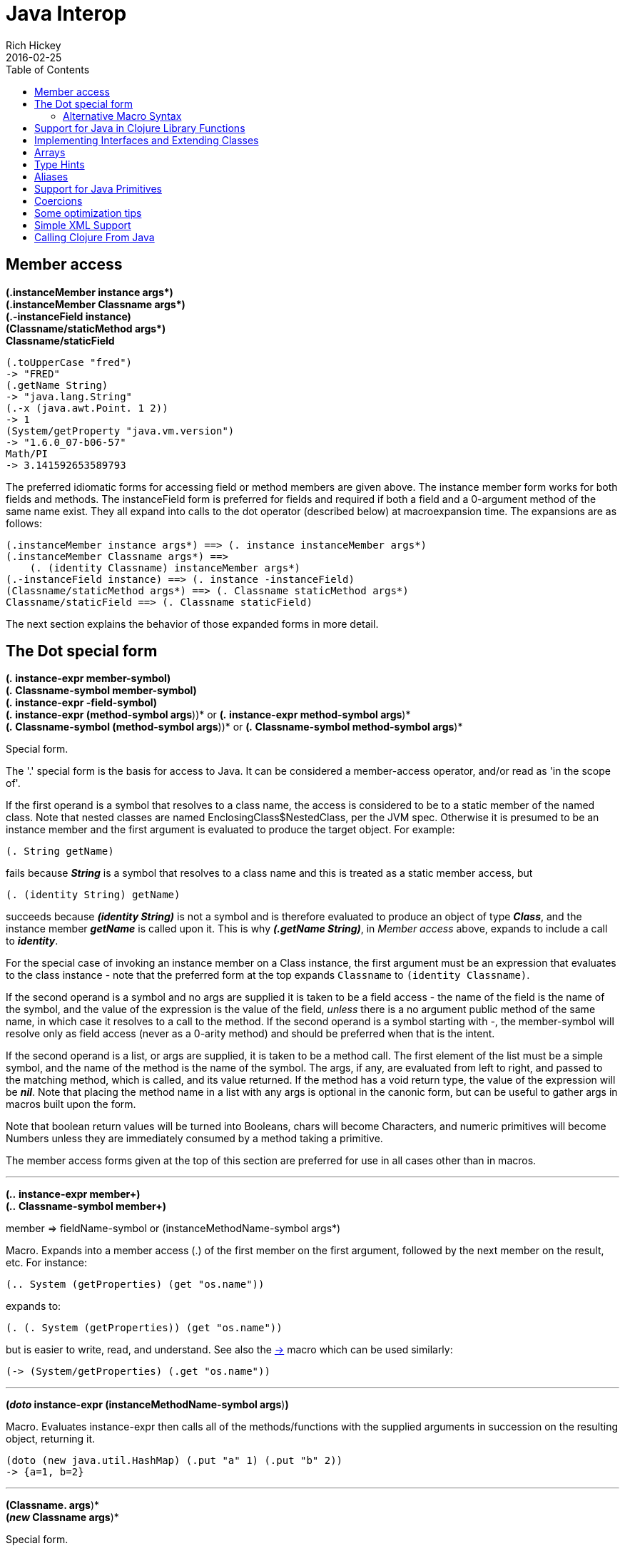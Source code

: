 = Java Interop
Rich Hickey
2016-02-25
:type: reference
:toc: macro
:icons: font
:prevpagehref: reducers
:prevpagetitle: Reducers
:nextpagehref: compilation
:nextpagetitle: Compilation and Class Generation

ifdef::env-github,env-browser[:outfilesuffix: .adoc]

toc::[]

[[dot]]
== Member access

[%hardbreaks]
**(.instanceMember instance args*)**
**(.instanceMember Classname args*)**
**(.-instanceField instance)**
**(Classname/staticMethod args*)**
**Classname/staticField**

[source,clojure]
----
(.toUpperCase "fred")
-> "FRED"
(.getName String)
-> "java.lang.String"
(.-x (java.awt.Point. 1 2))
-> 1
(System/getProperty "java.vm.version")
-> "1.6.0_07-b06-57"
Math/PI
-> 3.141592653589793
----

The preferred idiomatic forms for accessing field or method members are given above. The instance member form works for both fields and methods. The instanceField form is preferred for fields and required if both a field and a 0-argument method of the same name exist. They all expand into calls to the dot operator (described below) at macroexpansion time. The expansions are as follows:

[source,clojure]
----
(.instanceMember instance args*) ==> (. instance instanceMember args*)
(.instanceMember Classname args*) ==>
    (. (identity Classname) instanceMember args*)
(.-instanceField instance) ==> (. instance -instanceField)
(Classname/staticMethod args*) ==> (. Classname staticMethod args*)
Classname/staticField ==> (. Classname staticField)
----

The next section explains the behavior of those expanded forms in more detail.

== The Dot special form

[%hardbreaks]
*(_._ instance-expr member-symbol)*
*(_._ Classname-symbol member-symbol)*
*(_._ instance-expr -field-symbol)*
*(_._ instance-expr (method-symbol args*))* or *(_._ instance-expr method-symbol args*)*
*(_._ Classname-symbol (method-symbol args*))* or *(_._ Classname-symbol method-symbol args*)*

Special form.

The '.' special form is the basis for access to Java. It can be considered a member-access operator, and/or read as 'in the scope of'.

If the first operand is a symbol that resolves to a class name, the access is considered to be to a static member of the named class. Note that nested classes are named EnclosingClass$NestedClass, per the JVM spec. Otherwise it is presumed to be an instance member and the first argument is evaluated to produce the target object. For example:

`(. String getName)`

fails because _**String**_ is a symbol that resolves to a class name and this is treated as a static member access, but

`(. (identity String) getName)`

succeeds because _**(identity String)**_ is not a symbol and is therefore evaluated to produce an object of type _**Class**_, and the instance member _**getName**_ is called upon it. This is why _**(.getName String)**_, in _Member access_ above, expands to include a call to _**identity**_.

For the special case of invoking an instance member on a Class instance, the first argument must be an expression that evaluates to the class instance - note that the preferred form at the top expands `Classname` to `(identity Classname)`.

If the second operand is a symbol and no args are supplied it is taken to be a field access - the name of the field is the name of the symbol, and the value of the expression is the value of the field, _unless_ there is a no argument public method of the same name, in which case it resolves to a call to the method. If the second operand is a symbol starting with _-_, the member-symbol will resolve only as field access (never as a 0-arity method) and should be preferred when that is the intent.

If the second operand is a list, or args are supplied, it is taken to be a method call. The first element of the list must be a simple symbol, and the name of the method is the name of the symbol. The args, if any, are evaluated from left to right, and passed to the matching method, which is called, and its value returned. If the method has a void return type, the value of the expression will be _**nil**_. Note that placing the method name in a list with any args is optional in the canonic form, but can be useful to gather args in macros built upon the form.

Note that boolean return values will be turned into Booleans, chars will become Characters, and numeric primitives will become Numbers unless they are immediately consumed by a method taking a primitive.

The member access forms given at the top of this section are preferred for use in all cases other than in macros.

''''

[%hardbreaks]
*(_.._ instance-expr member+)*
*(_.._ Classname-symbol member+)*

member => fieldName-symbol or (instanceMethodName-symbol args*)

Macro. Expands into a member access (.) of the first member on the first argument, followed by the next member on the result, etc. For instance:

`(.. System (getProperties) (get "os.name"))`

expands to:

`(. (. System (getProperties)) (get "os.name"))`

but is easier to write, read, and understand. See also the https://clojure.github.com/clojure/clojure.core-api.html#clojure.core/%2d%3e[pass:[->]] macro which can be used similarly:

`(pass:[->] (System/getProperties) (.get "os.name"))`

''''

*(_doto_ instance-expr (instanceMethodName-symbol args*)*)*

Macro. Evaluates instance-expr then calls all of the methods/functions with the supplied arguments in succession on the resulting object, returning it.

[source,clojure]
----
(doto (new java.util.HashMap) (.put "a" 1) (.put "b" 2))
-> {a=1, b=2}
----

[[new]]
''''

[%hardbreaks]
*(Classname. args*)*
*(_new_ Classname args*)*

Special form.

The args, if any, are evaluated from left to right, and passed to the constructor of the class named by Classname. The constructed object is returned.

=== Alternative Macro Syntax

As shown, in addition to the canonic special form new, Clojure supports special macroexpansion of symbols containing '.':

`(new Classname args*)`

can be written

`(Classname. args*) ;note trailing dot`

the latter expanding into the former at macro expansion time.

''''

*(_instance?_ Class expr)*

Evaluates expr and tests if it is an instance of the class. Returns true or false

[[set]]
''''

[%hardbreaks]
*(_set!_ (. instance-expr instanceFieldName-symbol) expr)*
*(_set!_ (. Classname-symbol staticFieldName-symbol) expr)*

Assignment special form.

When the first operand is a field member access form, the assignment is to the corresponding field. If it is an instance field, the instance expr will be evaluated, then the expr.

In all cases the value of expr is returned.

Note - _you cannot assign to function params or local bindings. Only Java fields, Vars, Refs and Agents are mutable in Clojure_.

''''

*(_memfn_ method-name arg-names*)*

Macro. Expands into code that creates a fn that expects to be passed an object and any args and calls the named instance method on the object passing the args. Use when you want to treat a Java method as a first-class fn.

[source,clojure]
----
(map (memfn charAt i) ["fred" "ethel" "lucy"] [1 2 3])
-> (\r \h \y)
----

Note it almost always preferable to do this directly now, with syntax like:

[source,clojure]
----
(map #(.charAt %1 %2) ["fred" "ethel" "lucy"] [1 2 3])
-> (\r \h \y)
----

''''
*(_bean_ obj)*

Takes a Java object and returns a read-only implementation of the map abstraction based upon its JavaBean properties.

[source,clojure]
----
(bean java.awt.Color/black)
-> {:RGB -16777216, :alpha 255, :blue 0, :class java.awt.Color,
    :colorSpace #object[java.awt.color.ICC_ColorSpace 0x5cb42b "java.awt.color.ICC_ColorSpace@5cb42b"],
    :green 0, :red 0, :transparency 1}
----

== Support for Java in Clojure Library Functions

Many of the Clojure library functions have defined semantics for objects of Java types. contains? and get work on Java Maps, arrays, Strings, the latter two with integer keys. count works on Java Strings, Collections and arrays. nth works on Java Strings, Lists and arrays. seq works on Java reference arrays, Iterables and Strings. Since much of the rest of the library is built upon these functions, there is great support for using Java objects in Clojure algorithms.

== Implementing Interfaces and Extending Classes

Clojure supports the dynamic creation of objects that implement one or more interfaces and/or extend a class with the https://clojure.github.io/clojure/clojure.core-api.html#clojure.core/proxy[proxy] macro. The resulting objects are of an anonymous class. You can also generate statically-named classes and .class files with https://clojure.github.io/clojure/clojure.core-api.html#clojure.core/gen-class[gen-class]. As of Clojure 1.2, https://clojure.github.io/clojure/clojure.core-api.html#clojure.core/reify[reify] is also available for implementing interfaces.

''''

*( _proxy_ [class-and-interfaces] [args] fs+)*

class-and-interfaces - a vector of class names +
args - a (possibly empty) vector of arguments to the superclass constructor. +
f => (name [params*] body) or (name ([params*] body) ([params+] body) ...)

Macro

Expands to code which creates a instance of a proxy class that implements the named class/interface(s) by calling the supplied fns. A single class, if provided, must be first. If not provided it defaults to Object. The interfaces names must be valid interface types. If a method fn is not provided for a class method, the superclass method will be called. If a method fn is not provided for an interface method, an UnsupportedOperationException will be thrown should it be called. Method fns are closures and can capture the environment in which proxy is called. Each method fn takes an additional implicit first arg, which is bound to this. Note that while method fns can be provided to override protected methods, they have no other access to protected members, nor to super, as these capabilities cannot be proxied.

== Arrays

Clojure supports the creation, reading and modification of Java arrays. It is recommended that you limit use of arrays to interop with Java libraries that require them as arguments or use them as return values.

Note that many other Clojure functions work with arrays such as via the <<sequences#,seq library>>. The functions listed here exist for initial creation of arrays, or to support mutation or higher performance operations on arrays.

[%hardbreaks]
Create array from existing collection: https://clojure.github.io/clojure/clojure.core-api.html#clojure.core/aclone[aclone] https://clojure.github.io/clojure/clojure.core-api.html#clojure.core/amap[amap] https://clojure.github.io/clojure/clojure.core-api.html#clojure.core/to-array[to-array] https://clojure.github.io/clojure/clojure.core-api.html#clojure.core/to-array-2d[to-array-2d] https://clojure.github.io/clojure/clojure.core-api.html#clojure.core/into-array[into-array]
Multi-dimensional array support: https://clojure.github.io/clojure/clojure.core-api.html#clojure.core/aget[aget] https://clojure.github.io/clojure/clojure.core-api.html#clojure.core/aset[aset] https://clojure.github.io/clojure/clojure.core-api.html#clojure.core/to-array-2d[to-array-2d] https://clojure.github.io/clojure/clojure.core-api.html#clojure.core/make-array[make-array]
Type-specific array constructors: https://clojure.github.io/clojure/clojure.core-api.html#clojure.core/boolean-array[boolean-array] https://clojure.github.io/clojure/clojure.core-api.html#clojure.core/byte-array[byte-array] https://clojure.github.io/clojure/clojure.core-api.html#clojure.core/char-array[char-array] https://clojure.github.io/clojure/clojure.core-api.html#clojure.core/double-array[double-array] https://clojure.github.io/clojure/clojure.core-api.html#clojure.core/float-array[float-array] https://clojure.github.io/clojure/clojure.core-api.html#clojure.core/int-array[int-array] https://clojure.github.io/clojure/clojure.core-api.html#clojure.core/long-array[long-array] https://clojure.github.io/clojure/clojure.core-api.html#clojure.core/object-array[object-array] https://clojure.github.io/clojure/clojure.core-api.html#clojure.core/short-array[short-array]
Primitive array casts: https://clojure.github.io/clojure/clojure.core-api.html#clojure.core/booleans[booleans] https://clojure.github.io/clojure/clojure.core-api.html#clojure.core/bytes[bytes] https://clojure.github.io/clojure/clojure.core-api.html#clojure.core/chars[chars] https://clojure.github.io/clojure/clojure.core-api.html#clojure.core/doubles[doubles] https://clojure.github.io/clojure/clojure.core-api.html#clojure.core/floats[floats] https://clojure.github.io/clojure/clojure.core-api.html#clojure.core/ints[ints] https://clojure.github.io/clojure/clojure.core-api.html#clojure.core/longs[longs] https://clojure.github.io/clojure/clojure.core-api.html#clojure.core/shorts[shorts]
Mutate an array: https://clojure.github.io/clojure/clojure.core-api.html#clojure.core/aset[aset]
Process an existing array: https://clojure.github.io/clojure/clojure.core-api.html#clojure.core/aget[aget] https://clojure.github.io/clojure/clojure.core-api.html#clojure.core/alength[alength] https://clojure.github.io/clojure/clojure.core-api.html#clojure.core/amap[amap] https://clojure.github.io/clojure/clojure.core-api.html#clojure.core/areduce[areduce]

[[typehints]]
== Type Hints

Clojure supports the use of type hints to assist the compiler in avoiding reflection in performance-critical areas of code. Normally, one should avoid the use of type hints until there is a known performance bottleneck. Type hints are metadata tags placed on symbols or expressions that are consumed by the compiler. They can be placed on function parameters, let-bound names, var names (when defined), and expressions:

[source,clojure]
----
(defn len [x]
  (.length x))

(defn len2 [^String x]
  (.length x))

user=> (time (reduce + (map len (repeat 1000000 "asdf"))))
"Elapsed time: 3007.198 msecs"
4000000
user=> (time (reduce + (map len2 (repeat 1000000 "asdf"))))
"Elapsed time: 308.045 msecs"
4000000
----

Once a type hint has been placed on an identifier or expression, the compiler will try to resolve any calls to methods thereupon at compile time. In addition, the compiler will track the use of any return values and infer types for their use and so on, so very few hints are needed to get a fully compile-time resolved series of calls. Note that type hints are not needed for static members (or their return values!) as the compiler always has the type for statics.

There is a pass:[*warn-on-reflection*] flag (defaults to false) which will cause the compiler to warn you when it can't resolve to a direct call:

[source,clojure]
----
(set! *warn-on-reflection* true)
-> true

(defn foo [s] (.charAt s 1))
-> Reflection warning, line: 2 - call to charAt can't be resolved.
-> #user/foo

(defn foo [^String s] (.charAt s 1))
-> #user/foo
----

For function return values, the type hint can be placed before the arguments vector:

[source,clojure]
----
(defn hinted
  (^String [])
  (^Integer [a])
  (^java.util.List [a & args]))

-> #user/hinted
----

[[TypeAliases]]
== Aliases

Clojure provides aliases for primitive Java types and arrays which do not have typical representations as Java class names.
The types are represented according to the specification of
http://docs.oracle.com/javase/specs/jvms/se7/html/jvms-4.html#jvms-4.3.2-200[Java Field Descriptors].
For example, byte arrays (byte-array []) have a type of "[B".

* int - A primitive int
* ints - An int array
* long - A primitive long
* longs - A long array
* float - A primitive float
* floats - A float array
* double - A primitive double
* doubles - A double array
* void - A void return
* short - A primitive short
* shorts - A short array
* boolean - A primitive boolean
* booleans - A boolean array
* byte - A primitive byte
* bytes - A byte array
* char - A primitive character
* chars - A character array

[[primitives]]
== Support for Java Primitives

Clojure has support for high-performance manipulation of, and arithmetic involving, Java primitive types in local contexts. All Java primitive types are supported: int, float, long, double, boolean, char, short, and byte.

* _**let**_/_**loop**_-bound locals can be of primitive types, having the inferred, possibly primitive type of their init-form.
* _**recur**_ forms that rebind primitive locals do so without boxing, and do type-checking for same primitive type.
* Arithmetic (+,-,*,/,inc,dec,<,<=,>,>= etc) is overloaded for primitive types where semantics are same.
* https://clojure.github.io/clojure/clojure.core-api.html#clojure.core/aget[aget] / https://clojure.github.io/clojure/clojure.core-api.html#clojure.core/aset[aset] are overloaded for arrays of primitives
* https://clojure.github.io/clojure/clojure.core-api.html#clojure.core/aclone[aclone], https://clojure.github.io/clojure/clojure.core-api.html#clojure.core/alength[alength] functions for arrays of primitives
* constructor functions for primitive arrays: https://clojure.github.io/clojure/clojure.core-api.html#clojure.core/float-array[float-array], https://clojure.github.io/clojure/clojure.core-api.html#clojure.core/int-array[int-array], etc.
* Type hints for primitive arrays - +^ints, ^floats+, etc.
* Coercion ops https://clojure.github.io/clojure/clojure.core-api.html#clojure.core/int[int], https://clojure.github.io/clojure/clojure.core-api.html#clojure.core/float[float], etc. produce primitives when consumer can take primitive
* The https://clojure.github.io/clojure/clojure.core-api.html#clojure.core/num[num] coercion function boxes primitives to force generic arithmetic
* Array cast functions https://clojure.github.io/clojure/clojure.core-api.html#clojure.core/ints[ints] https://clojure.github.io/clojure/clojure.core-api.html#clojure.core/longs[longs], etc. which produce +int[]+, +long[]+, etc.
* A set of "unchecked" operations for utmost performing, but potentially unsafe, integer (int/long) ops: https://clojure.github.io/clojure/clojure.core-api.html#clojure.core/unchecked-multiply[unchecked-multiply] https://clojure.github.io/clojure/clojure.core-api.html#clojure.core/unchecked-dec[unchecked-dec] https://clojure.github.io/clojure/clojure.core-api.html#clojure.core/unchecked-inc[unchecked-inc] https://clojure.github.io/clojure/clojure.core-api.html#clojure.core/unchecked-negate[unchecked-negate] https://clojure.github.io/clojure/clojure.core-api.html#clojure.core/unchecked-add[unchecked-add] https://clojure.github.io/clojure/clojure.core-api.html#clojure.core/unchecked-subtract[unchecked-subtract] https://clojure.github.io/clojure/clojure.core-api.html#clojure.core/unchecked-remainder[unchecked-remainder] https://clojure.github.io/clojure/clojure.core-api.html#clojure.core/unchecked-divide[unchecked-divide]
* A dynamic var to automatically swap safe operations with unchecked operations: https://clojure.github.io/clojure/clojure.core-api.html#clojure.core/%2Aunchecked-math%2A[pass:[*unchecked-math*]]
* https://clojure.github.io/clojure/clojure.core-api.html#clojure.core/amap[amap] and https://clojure.github.io/clojure/clojure.core-api.html#clojure.core/areduce[areduce] macros for functionally (i.e. non-destructively) processing one or more arrays in order to produce a new array or aggregate value respectively.

Rather than write this Java:
[source,java]
----
static public float asum(float[] xs){
  float ret = 0;
  for(int i = 0; i < xs.length; i++)
    ret += xs[i];
  return ret;
}
----

you can write this Clojure:

[source,clojure]
----
(defn asum [^floats xs]
  (areduce xs i ret (float 0)
    (+ ret (aget xs i))))
----

and the resulting code is exactly the same speed (when run with java -server).

The best aspect of this is that you need not do anything special in your initial coding. Quite often these optimizations are unneeded. Should a bit of code be a bottleneck, you can speed it up with minor adornment:

[source,clojure]
----
(defn foo [n]
  (loop [i 0]
    (if (< i n)
      (recur (inc i))
      i)))

(time (foo 100000))
"Elapsed time: 0.391 msecs"
100000

(defn foo2 [n]
  (let [n (int n)]
    (loop [i (int 0)]
      (if (< i n)
        (recur (inc i))
        i))))

(time (foo2 100000))
"Elapsed time: 0.084 msecs"
100000
----

== Coercions

At times it is necessary to have a value of a particular primitive type. These coercion functions yield a value of the indicated type as long as such a coercion is possible: https://clojure.github.io/clojure/clojure.core-api.html#clojure.core/bigdec[bigdec] https://clojure.github.io/clojure/clojure.core-api.html#clojure.core/bigint[bigint] https://clojure.github.io/clojure/clojure.core-api.html#clojure.core/boolean[boolean] https://clojure.github.io/clojure/clojure.core-api.html#clojure.core/byte[byte] https://clojure.github.io/clojure/clojure.core-api.html#clojure.core/char[char] https://clojure.github.io/clojure/clojure.core-api.html#clojure.core/double[double] https://clojure.github.io/clojure/clojure.core-api.html#clojure.core/float[float] https://clojure.github.io/clojure/clojure.core-api.html#clojure.core/int[int] https://clojure.github.io/clojure/clojure.core-api.html#clojure.core/long[long] https://clojure.github.io/clojure/clojure.core-api.html#clojure.core/num[num] https://clojure.github.io/clojure/clojure.core-api.html#clojure.core/short[short]

[[optimization]]
== Some optimization tips

* All arguments are passed to Clojure fns as objects, so there's no point to putting non-array primitive type hints on fn args. Instead, use the let technique shown to place args in primitive locals if they need to participate in primitive arithmetic in the body.
* (let [foo (int bar)] ...) is the correct way to get a primitive local. Do not use ^Integer etc.
* Don't rush to unchecked math unless you want truncating operations. HotSpot does a good job at optimizing the overflow check, which will yield an exception instead of silent truncation. On a typical example, that has about a 5% difference in speed - well worth it. Also, people reading your code don't know if you are using unchecked for truncation or performance - best to reserve it for the former and comment if the latter.
* There's usually no point in trying to optimize an outer loop, in fact it can hurt you as you'll be representing things as primitives which just have to be re-boxed in order to become args to the inner call. The only exception is reflection warnings - you must get rid of them in any code that gets called frequently.
* Almost every time someone presents something they are trying to optimize with hints, the faster version has far fewer hints than the original. If a hint doesn't improve things in the end - take it out.
* Many people seem to presume only the unchecked- ops do primitive arithmetic - not so. When the args are primitive locals, regular + and * etc do primitive math with an overflow check - fast _and_ safe.
* So, the simplest route to fast math is to leave the operators alone and just make sure the source literals and locals are primitive. Arithmetic on primitives yields primitives. If you've got a loop (which you probably do if you need to optimize) make sure the loop locals are primitives first - then if you accidentally are producing a boxed intermediate result you'll get an error on recur. Don't solve that error by coercing your intermediate result, instead, figure out what argument or local is not primitive.

== Simple XML Support
Included with the distribution is simple XML support, found in the src/xml.clj file. All names from this file are in the xml namespace.

''''
*(_parse_ source)*

Parses and loads the source, which can be a File, InputStream or String naming a URI. Returns a tree of the xml/element struct-map, which has the keys :tag, :attrs, and :content. and accessor fns tag, attrs, and content.

[source,clojure]
----
(xml/parse "/Users/rich/dev/clojure/build.xml")
-> {:tag :project, :attrs {:name "clojure", :default "jar"}, :content [{:tag :description, ...
----

== Calling Clojure From Java

The https://clojure.github.io/clojure/javadoc[clojure.java.api] package provides a minimal interface to bootstrap Clojure access from other JVM languages. It does this by providing:

1. The ability to use Clojure's namespaces to locate an arbitrary var, returning the var's clojure.lang.IFn interface.
2. A convenience method read for reading data using Clojure's edn reader

IFns provide complete access to Clojure's APIs. You can also access any other library written in Clojure, after adding either its source or compiled form to the classpath.

The public Java API for Clojure consists of the following classes and interfaces:

* https://clojure.github.io/clojure/javadoc/clojure/java/api/Clojure.html[clojure.java.api.Clojure]
* https://clojure.github.io/clojure/javadoc/clojure/lang/IFn.html[clojure.lang.IFn]

All other Java classes should be treated as implementation details, and applications should avoid relying on them.

To lookup and call a Clojure function:
[source,clojure]
----
IFn plus = Clojure.var("clojure.core", "+");
plus.invoke(1, 2);
----
Functions in clojure.core are automatically loaded. Other namespaces can be loaded via require:
[source,clojure]
----
IFn require = Clojure.var("clojure.core", "require");
require.invoke(Clojure.read("clojure.set"));
----
IFns can be passed to higher order functions, e.g. the example below passes plus to read:
[source,clojure]
----
IFn map = Clojure.var("clojure.core", "map");
IFn inc = Clojure.var("clojure.core", "inc");
map.invoke(inc, Clojure.read("[1 2 3]"));
----
Most IFns in Clojure refer to functions. A few, however, refer to non-function data values. To access these, use deref instead of fn:
[source,clojure]
----
IFn printLength = Clojure.var("clojure.core", "*print-length*");
IFn deref = Clojure.var("clojure.core", "deref");
deref.invoke(printLength);
----
